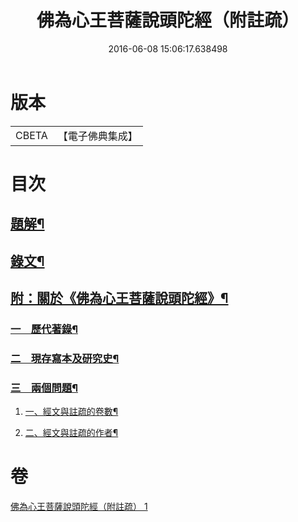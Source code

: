 #+TITLE: 佛為心王菩薩說頭陀經（附註疏） 
#+DATE: 2016-06-08 15:06:17.638498

* 版本
 |     CBETA|【電子佛典集成】|

* 目次
** [[file:KR6v0009_001.txt::001-0251a2][題解¶]]
** [[file:KR6v0009_001.txt::001-0253a2][錄文¶]]
** [[file:KR6v0009_001.txt::001-0318a11][附：關於《佛為心王菩薩說頭陀經》¶]]
*** [[file:KR6v0009_001.txt::001-0318a14][一　歷代著錄¶]]
*** [[file:KR6v0009_001.txt::001-0320a20][二　現存寫本及研究史¶]]
*** [[file:KR6v0009_001.txt::001-0325a17][三　兩個問題¶]]
**** [[file:KR6v0009_001.txt::001-0325a18][一、經文與註疏的卷數¶]]
**** [[file:KR6v0009_001.txt::001-0326a9][二、經文與註疏的作者¶]]

* 卷
[[file:KR6v0009_001.txt][佛為心王菩薩說頭陀經（附註疏） 1]]


